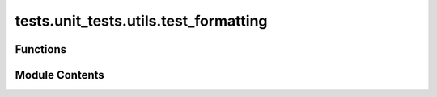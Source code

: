 tests.unit_tests.utils.test_formatting
======================================

.. py:module:: tests.unit_tests.utils.test_formatting


Functions
---------

.. autoapisummary::

   tests.unit_tests.utils.test_formatting.test_get_human_readable
   tests.unit_tests.utils.test_formatting.test_millify


Module Contents
---------------

.. py:function:: test_get_human_readable()

   Tests the `get_human_readable` function in the `formatting` module.


.. py:function:: test_millify()

   Test millify function with various cases.


